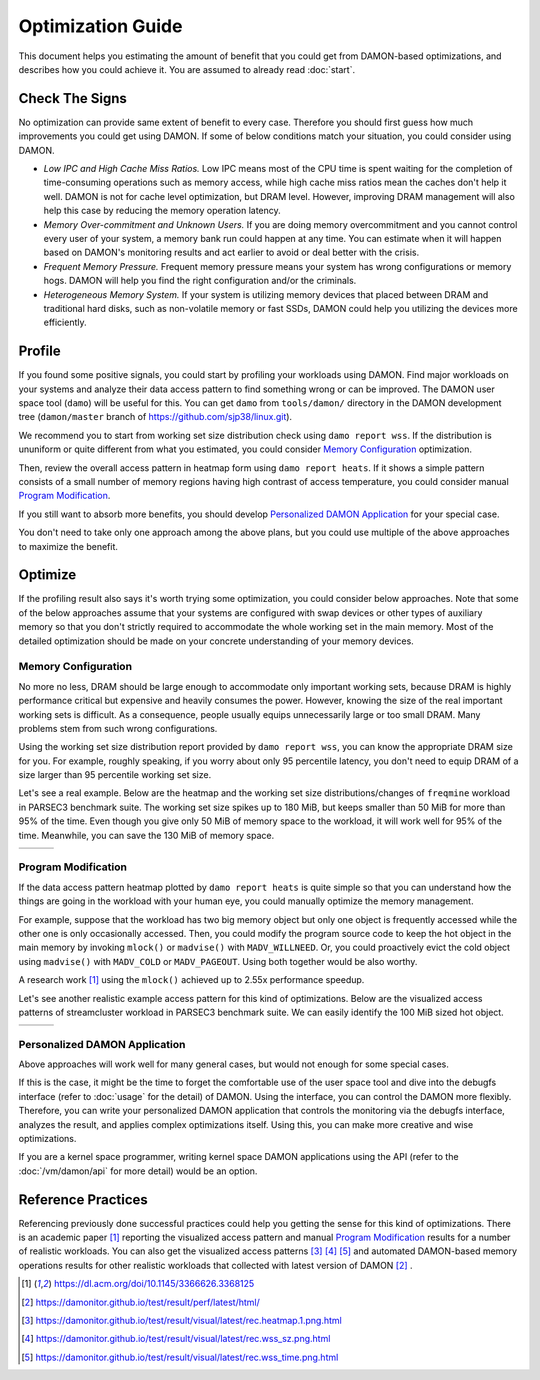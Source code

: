 .. SPDX-License-Identifier: GPL-2.0

==================
Optimization Guide
==================

This document helps you estimating the amount of benefit that you could get
from DAMON-based optimizations, and describes how you could achieve it.  You
are assumed to already read :doc:`start`.


Check The Signs
===============

No optimization can provide same extent of benefit to every case.  Therefore
you should first guess how much improvements you could get using DAMON.  If
some of below conditions match your situation, you could consider using DAMON.

- *Low IPC and High Cache Miss Ratios.*  Low IPC means most of the CPU time is
  spent waiting for the completion of time-consuming operations such as memory
  access, while high cache miss ratios mean the caches don't help it well.
  DAMON is not for cache level optimization, but DRAM level.  However,
  improving DRAM management will also help this case by reducing the memory
  operation latency.
- *Memory Over-commitment and Unknown Users.*  If you are doing memory
  overcommitment and you cannot control every user of your system, a memory
  bank run could happen at any time.  You can estimate when it will happen
  based on DAMON's monitoring results and act earlier to avoid or deal better
  with the crisis.
- *Frequent Memory Pressure.*  Frequent memory pressure means your system has
  wrong configurations or memory hogs.  DAMON will help you find the right
  configuration and/or the criminals.
- *Heterogeneous Memory System.*  If your system is utilizing memory devices
  that placed between DRAM and traditional hard disks, such as non-volatile
  memory or fast SSDs, DAMON could help you utilizing the devices more
  efficiently.


Profile
=======

If you found some positive signals, you could start by profiling your workloads
using DAMON.  Find major workloads on your systems and analyze their data
access pattern to find something wrong or can be improved.  The DAMON user
space tool (``damo``) will be useful for this.  You can get ``damo`` from
``tools/damon/`` directory in the DAMON development tree (``damon/master``
branch of https://github.com/sjp38/linux.git).

We recommend you to start from working set size distribution check using ``damo
report wss``.  If the distribution is ununiform or quite different from what
you estimated, you could consider `Memory Configuration`_ optimization.

Then, review the overall access pattern in heatmap form using ``damo report
heats``.  If it shows a simple pattern consists of a small number of memory
regions having high contrast of access temperature, you could consider manual
`Program Modification`_.

If you still want to absorb more benefits, you should develop `Personalized
DAMON Application`_ for your special case.

You don't need to take only one approach among the above plans, but you could
use multiple of the above approaches to maximize the benefit.


Optimize
========

If the profiling result also says it's worth trying some optimization, you
could consider below approaches.  Note that some of the below approaches assume
that your systems are configured with swap devices or other types of auxiliary
memory so that you don't strictly required to accommodate the whole working set
in the main memory.  Most of the detailed optimization should be made on your
concrete understanding of your memory devices.


Memory Configuration
--------------------

No more no less, DRAM should be large enough to accommodate only important
working sets, because DRAM is highly performance critical but expensive and
heavily consumes the power.  However, knowing the size of the real important
working sets is difficult.  As a consequence, people usually equips
unnecessarily large or too small DRAM.  Many problems stem from such wrong
configurations.

Using the working set size distribution report provided by ``damo report wss``,
you can know the appropriate DRAM size for you.  For example, roughly speaking,
if you worry about only 95 percentile latency, you don't need to equip DRAM of
a size larger than 95 percentile working set size.

Let's see a real example.  Below are the heatmap and the working set size
distributions/changes of ``freqmine`` workload in PARSEC3 benchmark suite.  The
working set size spikes up to 180 MiB, but keeps smaller than 50 MiB for more
than 95% of the time.  Even though you give only 50 MiB of memory space to the
workload, it will work well for 95% of the time.  Meanwhile, you can save the
130 MiB of memory space.

.. list-table::

   * - .. kernel-figure::  freqmine_heatmap.png
          :alt:   the access pattern in heatmap format
          :align: center

          The access pattern in heatmap format.

     - .. kernel-figure::  freqmine_wss_sz.png
          :alt:    the distribution of working set size
          :align: center

          The distribution of working set size.

     - .. kernel-figure::  freqmine_wss_time.png
          :alt:    the chronological changes of working set size
          :align: center

          The chronological changes of working set size.


Program Modification
--------------------

If the data access pattern heatmap plotted by ``damo report heats`` is quite
simple so that you can understand how the things are going in the workload with
your human eye, you could manually optimize the memory management.

For example, suppose that the workload has two big memory object but only one
object is frequently accessed while the other one is only occasionally
accessed.  Then, you could modify the program source code to keep the hot
object in the main memory by invoking ``mlock()`` or ``madvise()`` with
``MADV_WILLNEED``.  Or, you could proactively evict the cold object using
``madvise()`` with ``MADV_COLD`` or ``MADV_PAGEOUT``.  Using both together
would be also worthy.

A research work [1]_ using the ``mlock()`` achieved up to 2.55x performance
speedup.

Let's see another realistic example access pattern for this kind of
optimizations.  Below are the visualized access patterns of streamcluster
workload in PARSEC3 benchmark suite.  We can easily identify the 100 MiB sized
hot object.

.. list-table::

   * - .. kernel-figure::  streamcluster_heatmap.png
          :alt:   the access pattern in heatmap format
          :align: center

          The access pattern in heatmap format.

     - .. kernel-figure::  streamcluster_wss_sz.png
          :alt:    the distribution of working set size
          :align: center

          The distribution of working set size.

     - .. kernel-figure::  streamcluster_wss_time.png
          :alt:    the chronological changes of working set size
          :align: center

          The chronological changes of working set size.


Personalized DAMON Application
------------------------------

Above approaches will work well for many general cases, but would not enough
for some special cases.

If this is the case, it might be the time to forget the comfortable use of the
user space tool and dive into the debugfs interface (refer to :doc:`usage` for
the detail) of DAMON.  Using the interface, you can control the DAMON more
flexibly.  Therefore, you can write your personalized DAMON application that
controls the monitoring via the debugfs interface, analyzes the result, and
applies complex optimizations itself.  Using this, you can make more creative
and wise optimizations.

If you are a kernel space programmer, writing kernel space DAMON applications
using the API (refer to the :doc:`/vm/damon/api` for more detail) would be an
option.


Reference Practices
===================

Referencing previously done successful practices could help you getting the
sense for this kind of optimizations.  There is an academic paper [1]_
reporting the visualized access pattern and manual `Program
Modification`_ results for a number of realistic workloads.  You can also get
the visualized access patterns [3]_ [4]_ [5]_ and automated DAMON-based memory
operations results for other realistic workloads that collected with latest
version of DAMON [2]_ .

.. [1] https://dl.acm.org/doi/10.1145/3366626.3368125
.. [2] https://damonitor.github.io/test/result/perf/latest/html/
.. [3] https://damonitor.github.io/test/result/visual/latest/rec.heatmap.1.png.html
.. [4] https://damonitor.github.io/test/result/visual/latest/rec.wss_sz.png.html
.. [5] https://damonitor.github.io/test/result/visual/latest/rec.wss_time.png.html
